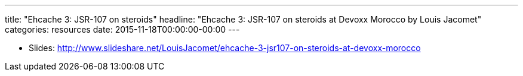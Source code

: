 ---
title: "Ehcache 3: JSR-107 on steroids"
headline: "Ehcache 3: JSR-107 on steroids at Devoxx Morocco by Louis Jacomet"
categories: resources
date: 2015-11-18T00:00:00-00:00
---

* Slides: http://www.slideshare.net/LouisJacomet/ehcache-3-jsr107-on-steroids-at-devoxx-morocco
